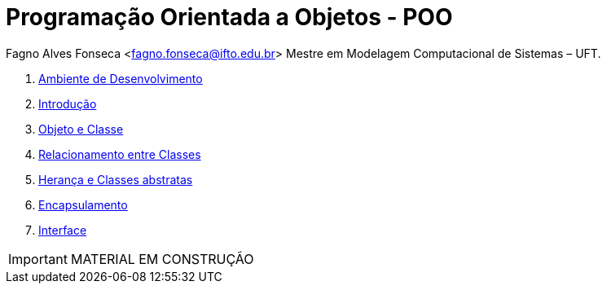 :icons: font
:allow-uri-read:
//caminho padrão para imagens
:imagesdir: images
:numbered:
:figure-caption: Figura
:doctype: book

//gera apresentacao
//pode se baixar os arquivos e add no diretório
:revealjsdir: https://cdnjs.cloudflare.com/ajax/libs/reveal.js/3.8.0

//Estilo do Sumário
:toc2: 
//após os : insere o texto que deseja ser visível
:toc-title: Sumário
:figure-caption: Figura
//numerar titulos
:numbered:
:source-highlighter: highlightjs
:icons: font
:chapter-label:
:doctype: book
:lang: pt-BR
//3+| mesclar linha tabela

ifdef::env-github[:outfilesuffix: .adoc]

ifdef::env-github,env-browser[]
// Exibe ícones para os blocos como NOTE e IMPORTANT no GitHub
:caution-caption: :fire:
:important-caption: :exclamation:
:note-caption: :paperclip:
:tip-caption: :bulb:
:warning-caption: :warning:
endif::[]


= Programação Orientada a Objetos - POO

Fagno Alves Fonseca <fagno.fonseca@ifto.edu.br>
Mestre em Modelagem Computacional de Sistemas – UFT.

1. link:ambiente-desenvolvimento/[Ambiente de Desenvolvimento]
1. link:introducao/[Introdução]
1. link:introducao/[Objeto e Classe]
1. link:spring/[Relacionamento entre Classes]
1. link:jpa/[Herança e Classes abstratas]
1. link:validacao/[Encapsulamento]
1. link:security/[Interface]

IMPORTANT: MATERIAL EM CONSTRUÇÃO